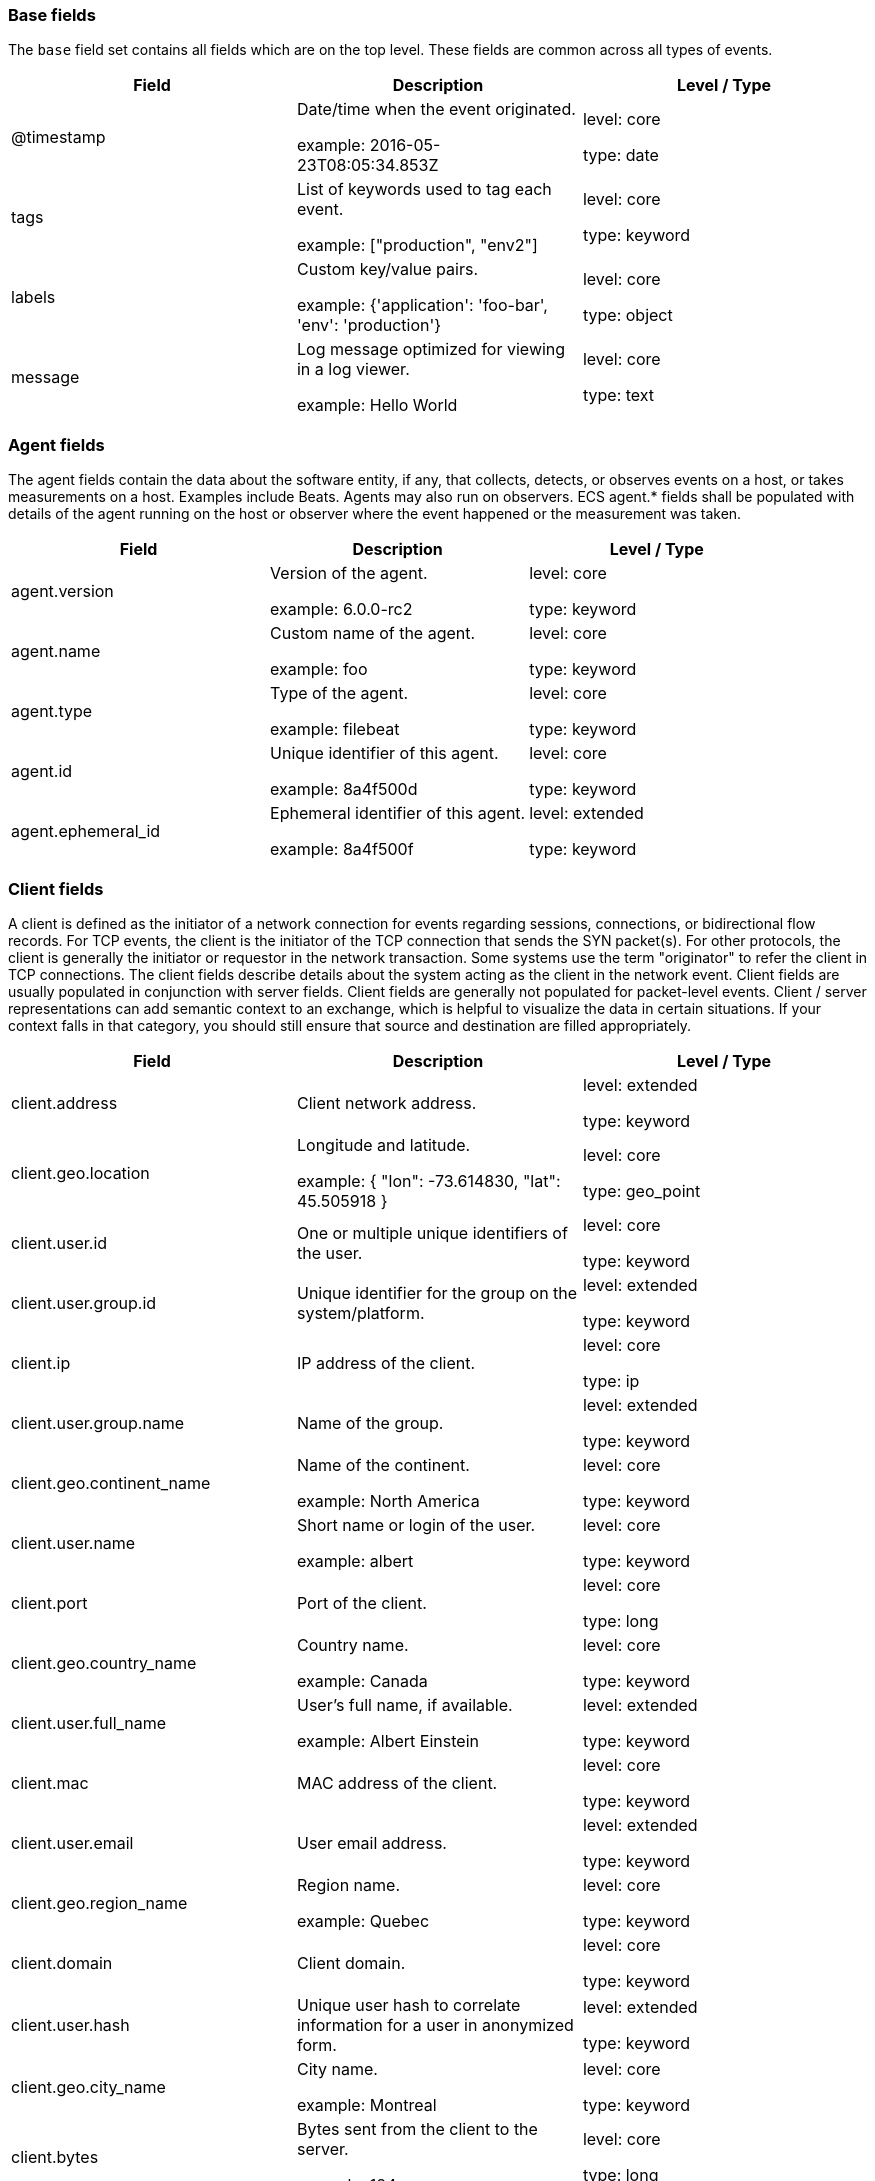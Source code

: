 
[[ecs-base]]
=== Base fields

The `base` field set contains all fields which are on the top level. These fields are common across all types of events.

[options="header"]
|=====
| Field  | Description  | Level / Type

// ===============================================================

| @timestamp
| Date/time when the event originated.

example: 2016-05-23T08:05:34.853Z

| level: core

type: date

// ===============================================================

| tags
| List of keywords used to tag each event.

example: ["production", "env2"]

| level: core

type: keyword

// ===============================================================

| labels
| Custom key/value pairs.

example: {'application': 'foo-bar', 'env': 'production'}

| level: core

type: object

// ===============================================================

| message
| Log message optimized for viewing in a log viewer.

example: Hello World

| level: core

type: text

// ===============================================================

|=====

[[ecs-agent]]
=== Agent fields

The agent fields contain the data about the software entity, if any, that collects, detects, or observes events on a host, or takes measurements on a host.
Examples include Beats. Agents may also run on observers. ECS agent.* fields shall be populated with details of the agent running on the host or observer where the event happened or the measurement was taken.

[options="header"]
|=====
| Field  | Description  | Level / Type

// ===============================================================

| agent.version
| Version of the agent.

example: 6.0.0-rc2

| level: core

type: keyword

// ===============================================================

| agent.name
| Custom name of the agent.

example: foo

| level: core

type: keyword

// ===============================================================

| agent.type
| Type of the agent.

example: filebeat

| level: core

type: keyword

// ===============================================================

| agent.id
| Unique identifier of this agent.

example: 8a4f500d

| level: core

type: keyword

// ===============================================================

| agent.ephemeral_id
| Ephemeral identifier of this agent.

example: 8a4f500f

| level: extended

type: keyword

// ===============================================================

|=====

[[ecs-client]]
=== Client fields

A client is defined as the initiator of a network connection for events regarding sessions, connections, or bidirectional flow records.
For TCP events, the client is the initiator of the TCP connection that sends the SYN packet(s). For other protocols, the client is generally the initiator or requestor in the network transaction. Some systems use the term "originator" to refer the client in TCP connections. The client fields describe details about the system acting as the client in the network event. Client fields are usually populated in conjunction with server fields.  Client fields are generally not populated for packet-level events.
Client / server representations can add semantic context to an exchange, which is helpful to visualize the data in certain situations. If your context falls in that category, you should still ensure that source and destination are filled appropriately.

[options="header"]
|=====
| Field  | Description  | Level / Type

// ===============================================================

| client.address
| Client network address.



| level: extended

type: keyword

// ===============================================================

| client.geo.location
| Longitude and latitude.

example: { "lon": -73.614830, "lat": 45.505918 }

| level: core

type: geo_point

// ===============================================================

| client.user.id
| One or multiple unique identifiers of the user.



| level: core

type: keyword

// ===============================================================

| client.user.group.id
| Unique identifier for the group on the system/platform.



| level: extended

type: keyword

// ===============================================================

| client.ip
| IP address of the client.



| level: core

type: ip

// ===============================================================

| client.user.group.name
| Name of the group.



| level: extended

type: keyword

// ===============================================================

| client.geo.continent_name
| Name of the continent.

example: North America

| level: core

type: keyword

// ===============================================================

| client.user.name
| Short name or login of the user.

example: albert

| level: core

type: keyword

// ===============================================================

| client.port
| Port of the client.



| level: core

type: long

// ===============================================================

| client.geo.country_name
| Country name.

example: Canada

| level: core

type: keyword

// ===============================================================

| client.user.full_name
| User's full name, if available.

example: Albert Einstein

| level: extended

type: keyword

// ===============================================================

| client.mac
| MAC address of the client.



| level: core

type: keyword

// ===============================================================

| client.user.email
| User email address.



| level: extended

type: keyword

// ===============================================================

| client.geo.region_name
| Region name.

example: Quebec

| level: core

type: keyword

// ===============================================================

| client.domain
| Client domain.



| level: core

type: keyword

// ===============================================================

| client.user.hash
| Unique user hash to correlate information for a user in anonymized form.



| level: extended

type: keyword

// ===============================================================

| client.geo.city_name
| City name.

example: Montreal

| level: core

type: keyword

// ===============================================================

| client.bytes
| Bytes sent from the client to the server.

example: 184

| level: core

type: long

// ===============================================================

| client.geo.country_iso_code
| Country ISO code.

example: CA

| level: core

type: keyword

// ===============================================================

| client.packets
| Packets sent from the client to the server.

example: 12

| level: core

type: long

// ===============================================================

| client.geo.region_iso_code
| Region ISO code.

example: CA-QC

| level: core

type: keyword

// ===============================================================

| client.geo.name
| User-defined description of a location.

example: boston-dc

| level: extended

type: keyword

// ===============================================================

|=====

[[ecs-cloud]]
=== Cloud fields

Fields related to the cloud or infrastructure the events are coming from.

[options="header"]
|=====
| Field  | Description  | Level / Type

// ===============================================================

| cloud.provider
| Name of the cloud provider.

example: aws

| level: extended

type: keyword

// ===============================================================

| cloud.availability_zone
| Availability zone in which this host is running.

example: us-east-1c

| level: extended

type: keyword

// ===============================================================

| cloud.region
| Region in which this host is running.

example: us-east-1

| level: extended

type: keyword

// ===============================================================

| cloud.instance.id
| Instance ID of the host machine.

example: i-1234567890abcdef0

| level: extended

type: keyword

// ===============================================================

| cloud.instance.name
| Instance name of the host machine.



| level: extended

type: keyword

// ===============================================================

| cloud.machine.type
| Machine type of the host machine.

example: t2.medium

| level: extended

type: keyword

// ===============================================================

| cloud.account.id
| The cloud account or organization id.

example: 666777888999

| level: extended

type: keyword

// ===============================================================

|=====

[[ecs-container]]
=== Container fields

Container fields are used for meta information about the specific container that is the source of information.
These fields help correlate data based containers from any runtime.

[options="header"]
|=====
| Field  | Description  | Level / Type

// ===============================================================

| container.runtime
| Runtime managing this container.

example: docker

| level: extended

type: keyword

// ===============================================================

| container.id
| Unique container id.



| level: core

type: keyword

// ===============================================================

| container.image.name
| Name of the image the container was built on.



| level: extended

type: keyword

// ===============================================================

| container.image.tag
| Container image tag.



| level: extended

type: keyword

// ===============================================================

| container.name
| Container name.



| level: extended

type: keyword

// ===============================================================

| container.labels
| Image labels.



| level: extended

type: object

// ===============================================================

|=====

[[ecs-destination]]
=== Destination fields

Destination fields describe details about the destination of a packet/event.
Destination fields are usually populated in conjunction with source fields.

[options="header"]
|=====
| Field  | Description  | Level / Type

// ===============================================================

| destination.address
| Destination network address.



| level: extended

type: keyword

// ===============================================================

| destination.geo.location
| Longitude and latitude.

example: { "lon": -73.614830, "lat": 45.505918 }

| level: core

type: geo_point

// ===============================================================

| destination.user.id
| One or multiple unique identifiers of the user.



| level: core

type: keyword

// ===============================================================

| destination.user.group.id
| Unique identifier for the group on the system/platform.



| level: extended

type: keyword

// ===============================================================

| destination.ip
| IP address of the destination.



| level: core

type: ip

// ===============================================================

| destination.user.group.name
| Name of the group.



| level: extended

type: keyword

// ===============================================================

| destination.geo.continent_name
| Name of the continent.

example: North America

| level: core

type: keyword

// ===============================================================

| destination.user.name
| Short name or login of the user.

example: albert

| level: core

type: keyword

// ===============================================================

| destination.port
| Port of the destination.



| level: core

type: long

// ===============================================================

| destination.geo.country_name
| Country name.

example: Canada

| level: core

type: keyword

// ===============================================================

| destination.user.full_name
| User's full name, if available.

example: Albert Einstein

| level: extended

type: keyword

// ===============================================================

| destination.mac
| MAC address of the destination.



| level: core

type: keyword

// ===============================================================

| destination.user.email
| User email address.



| level: extended

type: keyword

// ===============================================================

| destination.geo.region_name
| Region name.

example: Quebec

| level: core

type: keyword

// ===============================================================

| destination.domain
| Destination domain.



| level: core

type: keyword

// ===============================================================

| destination.user.hash
| Unique user hash to correlate information for a user in anonymized form.



| level: extended

type: keyword

// ===============================================================

| destination.geo.city_name
| City name.

example: Montreal

| level: core

type: keyword

// ===============================================================

| destination.bytes
| Bytes sent from the destination to the source.

example: 184

| level: core

type: long

// ===============================================================

| destination.geo.country_iso_code
| Country ISO code.

example: CA

| level: core

type: keyword

// ===============================================================

| destination.packets
| Packets sent from the destination to the source.

example: 12

| level: core

type: long

// ===============================================================

| destination.geo.region_iso_code
| Region ISO code.

example: CA-QC

| level: core

type: keyword

// ===============================================================

| destination.geo.name
| User-defined description of a location.

example: boston-dc

| level: extended

type: keyword

// ===============================================================

|=====

[[ecs-ecs]]
=== ECS fields

Meta-information specific to ECS.

[options="header"]
|=====
| Field  | Description  | Level / Type

// ===============================================================

| ecs.version
| ECS version this event conforms to.

example: 1.0.0

| level: core

type: keyword

// ===============================================================

|=====

[[ecs-error]]
=== Error fields

These fields can represent errors of any kind.
Use them for errors that happen while fetching events or in cases where the event itself contains an error.

[options="header"]
|=====
| Field  | Description  | Level / Type

// ===============================================================

| error.id
| Unique identifier for the error.



| level: core

type: keyword

// ===============================================================

| error.message
| Error message.



| level: core

type: text

// ===============================================================

| error.code
| Error code describing the error.



| level: core

type: keyword

// ===============================================================

|=====

[[ecs-event]]
=== Event fields

The event fields are used for context information about the log or metric event itself.
A log is defined as an event containing details of something that happened. Log events must include the time at which the thing happened. Examples of log events include a process starting on a host, a network packet being sent from a source to a destination, or a network connection between a client and a server being initiated or closed. A metric is defined as an event containing one or more numerical or categorical measurements and the time at which the measurement was taken. Examples of metric events include memory pressure measured on a host, or vulnerabilities measured on a scanned host.

[options="header"]
|=====
| Field  | Description  | Level / Type

// ===============================================================

| event.id
| Unique ID to describe the event.

example: 8a4f500d

| level: core

type: keyword

// ===============================================================

| event.kind
| The kind of the event.

example: state

| level: extended

type: keyword

// ===============================================================

| event.category
| Event category.

example: user-management

| level: core

type: keyword

// ===============================================================

| event.action
| The action captured by the event.

example: user-password-change

| level: core

type: keyword

// ===============================================================

| event.outcome
| The outcome of the event.

example: success

| level: extended

type: keyword

// ===============================================================

| event.type
| Reserved for future usage.



| level: core

type: keyword

// ===============================================================

| event.module
| Name of the module this data is coming from.
This information is coming from the modules used in Beats or Logstash.

example: mysql

| level: core

type: keyword

// ===============================================================

| event.dataset
| Name of the dataset.

example: stats

| level: core

type: keyword

// ===============================================================

| event.severity
| Original severity of the event.

example: 7

| level: core

type: long

// ===============================================================

| event.original
| Raw text message of entire event.

example: Sep 19 08:26:10 host CEF:0&#124;Security&#124; threatmanager&#124;1.0&#124;100&#124; worm successfully stopped&#124;10&#124;src=10.0.0.1 dst=2.1.2.2spt=1232

| level: core

type: keyword

// ===============================================================

| event.hash
| Hash (perhaps logstash fingerprint) of raw field to be able to demonstrate log integrity.

example: 123456789012345678901234567890ABCD

| level: extended

type: keyword

// ===============================================================

| event.duration
| Duration of the event in nanoseconds.



| level: core

type: long

// ===============================================================

| event.timezone
| Event time zone.



| level: extended

type: keyword

// ===============================================================

| event.created
| Time when the event was first read by an agent or by your pipeline.



| level: core

type: date

// ===============================================================

| event.start
| event.start contains the date when the event started or when the activity was first observed.



| level: extended

type: date

// ===============================================================

| event.end
| event.end contains the date when the event ended or when the activity was last observed.



| level: extended

type: date

// ===============================================================

| event.risk_score
| Risk score or priority of the event (e.g. security solutions). Use your system's original value here.



| level: core

type: float

// ===============================================================

| event.risk_score_norm
| Normalized risk score or priority of the event (0-100).



| level: extended

type: float

// ===============================================================

|=====

[[ecs-file]]
=== File fields

A file is defined as a set of information that has been created on, or has existed on a filesystem.
File objects can be associated with host events, network events, and/or file events (e.g., those produced by File Integrity Monitoring [FIM] products or services). File fields provide details about the affected file associated with the event or metric.

[options="header"]
|=====
| Field  | Description  | Level / Type

// ===============================================================

| file.path
| Path to the file.



| level: extended

type: keyword

// ===============================================================

| file.target_path
| Target path for symlinks.



| level: extended

type: keyword

// ===============================================================

| file.extension
| File extension.

example: png

| level: extended

type: keyword

// ===============================================================

| file.type
| File type (file, dir, or symlink).



| level: extended

type: keyword

// ===============================================================

| file.device
| Device that is the source of the file.



| level: extended

type: keyword

// ===============================================================

| file.inode
| Inode representing the file in the filesystem.



| level: extended

type: keyword

// ===============================================================

| file.uid
| The user ID (UID) or security identifier (SID) of the file owner.



| level: extended

type: keyword

// ===============================================================

| file.owner
| File owner's username.



| level: extended

type: keyword

// ===============================================================

| file.gid
| Primary group ID (GID) of the file.



| level: extended

type: keyword

// ===============================================================

| file.group
| Primary group name of the file.



| level: extended

type: keyword

// ===============================================================

| file.mode
| Mode of the file in octal representation.

example: 416

| level: extended

type: keyword

// ===============================================================

| file.size
| File size in bytes (field is only added when `type` is `file`).



| level: extended

type: long

// ===============================================================

| file.mtime
| Last time file content was modified.



| level: extended

type: date

// ===============================================================

| file.ctime
| Last time file metadata changed.



| level: extended

type: date

// ===============================================================

|=====

[[ecs-geo]]
=== Geo fields

Geo fields can carry data about a specific location related to an event.
This geolocation information can be derived from techniques such as Geo IP, or be user-supplied.

[options="header"]
|=====
| Field  | Description  | Level / Type

// ===============================================================

| geo.location
| Longitude and latitude.

example: { "lon": -73.614830, "lat": 45.505918 }

| level: core

type: geo_point

// ===============================================================

| geo.continent_name
| Name of the continent.

example: North America

| level: core

type: keyword

// ===============================================================

| geo.country_name
| Country name.

example: Canada

| level: core

type: keyword

// ===============================================================

| geo.region_name
| Region name.

example: Quebec

| level: core

type: keyword

// ===============================================================

| geo.city_name
| City name.

example: Montreal

| level: core

type: keyword

// ===============================================================

| geo.country_iso_code
| Country ISO code.

example: CA

| level: core

type: keyword

// ===============================================================

| geo.region_iso_code
| Region ISO code.

example: CA-QC

| level: core

type: keyword

// ===============================================================

| geo.name
| User-defined description of a location.

example: boston-dc

| level: extended

type: keyword

// ===============================================================

|=====

[[ecs-group]]
=== Group fields

The group fields are meant to represent groups that are relevant to the event.

[options="header"]
|=====
| Field  | Description  | Level / Type

// ===============================================================

| group.id
| Unique identifier for the group on the system/platform.



| level: extended

type: keyword

// ===============================================================

| group.name
| Name of the group.



| level: extended

type: keyword

// ===============================================================

|=====

[[ecs-host]]
=== Host fields

A host is defined as a general computing instance.
ECS host.* fields should be populated with details about the host on which the event happened, or from which the measurement was taken. Host types include hardware, virtual machines, Docker containers, and Kubernetes nodes.

[options="header"]
|=====
| Field  | Description  | Level / Type

// ===============================================================

| host.hostname
| Hostname of the host.



| level: core

type: keyword

// ===============================================================

| host.geo.location
| Longitude and latitude.

example: { "lon": -73.614830, "lat": 45.505918 }

| level: core

type: geo_point

// ===============================================================

| host.user.id
| One or multiple unique identifiers of the user.



| level: core

type: keyword

// ===============================================================

| host.user.group.id
| Unique identifier for the group on the system/platform.



| level: extended

type: keyword

// ===============================================================

| host.os.platform
| Operating system platform (such centos, ubuntu, windows).

example: darwin

| level: extended

type: keyword

// ===============================================================

| host.name
| Name of the host.



| level: core

type: keyword

// ===============================================================

| host.user.group.name
| Name of the group.



| level: extended

type: keyword

// ===============================================================

| host.geo.continent_name
| Name of the continent.

example: North America

| level: core

type: keyword

// ===============================================================

| host.os.name
| Operating system name, without the version.

example: Mac OS X

| level: extended

type: keyword

// ===============================================================

| host.user.name
| Short name or login of the user.

example: albert

| level: core

type: keyword

// ===============================================================

| host.id
| Unique host id.



| level: core

type: keyword

// ===============================================================

| host.geo.country_name
| Country name.

example: Canada

| level: core

type: keyword

// ===============================================================

| host.os.full
| Operating system name, including the version or code name.

example: Mac OS Mojave

| level: extended

type: keyword

// ===============================================================

| host.user.full_name
| User's full name, if available.

example: Albert Einstein

| level: extended

type: keyword

// ===============================================================

| host.ip
| Host ip address.



| level: core

type: ip

// ===============================================================

| host.user.email
| User email address.



| level: extended

type: keyword

// ===============================================================

| host.os.family
| OS family (such as redhat, debian, freebsd, windows).

example: debian

| level: extended

type: keyword

// ===============================================================

| host.geo.region_name
| Region name.

example: Quebec

| level: core

type: keyword

// ===============================================================

| host.mac
| Host mac address.



| level: core

type: keyword

// ===============================================================

| host.user.hash
| Unique user hash to correlate information for a user in anonymized form.



| level: extended

type: keyword

// ===============================================================

| host.geo.city_name
| City name.

example: Montreal

| level: core

type: keyword

// ===============================================================

| host.os.version
| Operating system version as a raw string.

example: 10.14.1

| level: extended

type: keyword

// ===============================================================

| host.type
| Type of host.



| level: core

type: keyword

// ===============================================================

| host.geo.country_iso_code
| Country ISO code.

example: CA

| level: core

type: keyword

// ===============================================================

| host.os.kernel
| Operating system kernel version as a raw string.

example: 4.4.0-112-generic

| level: extended

type: keyword

// ===============================================================

| host.architecture
| Operating system architecture.

example: x86_64

| level: core

type: keyword

// ===============================================================

| host.geo.region_iso_code
| Region ISO code.

example: CA-QC

| level: core

type: keyword

// ===============================================================

| host.geo.name
| User-defined description of a location.

example: boston-dc

| level: extended

type: keyword

// ===============================================================

|=====

[[ecs-http]]
=== HTTP fields

Fields related to HTTP activity. Use the `url` field set to store the url of the request.

[options="header"]
|=====
| Field  | Description  | Level / Type

// ===============================================================

| http.request.method
| HTTP request method.

example: get, post, put

| level: extended

type: keyword

// ===============================================================

| http.request.body.content
| The full HTTP request body.

example: Hello world

| level: extended

type: keyword

// ===============================================================

| http.request.referrer
| Referrer for this HTTP request.

example: https://blog.example.com/

| level: extended

type: keyword

// ===============================================================

| http.response.status_code
| HTTP response status code.

example: 404

| level: extended

type: long

// ===============================================================

| http.response.body.content
| The full HTTP response body.

example: Hello world

| level: extended

type: keyword

// ===============================================================

| http.version
| HTTP version.

example: 1.1

| level: extended

type: keyword

// ===============================================================

| http.request.bytes
| Total size in bytes of the request (body and headers).

example: 1437

| level: extended

type: long

// ===============================================================

| http.request.body.bytes
| Size in bytes of the request body.

example: 887

| level: extended

type: long

// ===============================================================

| http.response.bytes
| Total size in bytes of the response (body and headers).

example: 1437

| level: extended

type: long

// ===============================================================

| http.response.body.bytes
| Size in bytes of the response body.

example: 887

| level: extended

type: long

// ===============================================================

|=====

[[ecs-log]]
=== Log fields

Fields which are specific to log events.

[options="header"]
|=====
| Field  | Description  | Level / Type

// ===============================================================

| log.level
| Log level of the log event.

example: err

| level: core

type: keyword

// ===============================================================

| log.original
| Original log message with light interpretation only (encoding, newlines).

example: Sep 19 08:26:10 localhost My log

| level: core

type: keyword

// ===============================================================

|=====

[[ecs-network]]
=== Network fields

The network is defined as the communication path over which a host or network event happens.
The network.* fields should be populated with details about the network activity associated with an event.

[options="header"]
|=====
| Field  | Description  | Level / Type

// ===============================================================

| network.name
| Name given by operators to sections of their network.

example: Guest Wifi

| level: extended

type: keyword

// ===============================================================

| network.type
| In the OSI Model this would be the Network Layer. ipv4, ipv6, ipsec, pim, etc

example: ipv4

| level: core

type: keyword

// ===============================================================

| network.iana_number
| IANA Protocol Number.

example: 6

| level: extended

type: keyword

// ===============================================================

| network.transport
| Protocol Name corresponding to the field `iana_number`.

example: tcp

| level: core

type: keyword

// ===============================================================

| network.application
| Application level protocol name.

example: aim

| level: extended

type: keyword

// ===============================================================

| network.protocol
| L7 Network protocol name.

example: http

| level: core

type: keyword

// ===============================================================

| network.direction
| Direction of the network traffic.

example: inbound

| level: core

type: keyword

// ===============================================================

| network.forwarded_ip
| Host IP address when the source IP address is the proxy.

example: 192.1.1.2

| level: core

type: ip

// ===============================================================

| network.community_id
| A hash of source and destination IPs and ports.

example: 1:hO+sN4H+MG5MY/8hIrXPqc4ZQz0=

| level: extended

type: keyword

// ===============================================================

| network.bytes
| Total bytes transferred in both directions.

example: 368

| level: core

type: long

// ===============================================================

| network.packets
| Total packets transferred in both directions.

example: 24

| level: core

type: long

// ===============================================================

|=====

[[ecs-observer]]
=== Observer fields

An observer is defined as a special network, security, or application device used to detect, observe, or create network, security, or application-related events and metrics.
This could be a custom hardware appliance or a server that has been configured to run special network, security, or application software. Examples include firewalls, intrusion detection/prevention systems, network monitoring sensors, web application firewalls, data loss prevention systems, and APM servers. The observer.* fields shall be populated with details of the system, if any, that detects, observes and/or creates a network, security, or application event or metric. Message queues and ETL components used in processing events or metrics are not considered observers in ECS.

[options="header"]
|=====
| Field  | Description  | Level / Type

// ===============================================================

| observer.mac
| MAC address of the observer



| level: core

type: keyword

// ===============================================================

| observer.geo.location
| Longitude and latitude.

example: { "lon": -73.614830, "lat": 45.505918 }

| level: core

type: geo_point

// ===============================================================

| observer.os.platform
| Operating system platform (such centos, ubuntu, windows).

example: darwin

| level: extended

type: keyword

// ===============================================================

| observer.ip
| IP address of the observer.



| level: core

type: ip

// ===============================================================

| observer.geo.continent_name
| Name of the continent.

example: North America

| level: core

type: keyword

// ===============================================================

| observer.os.name
| Operating system name, without the version.

example: Mac OS X

| level: extended

type: keyword

// ===============================================================

| observer.hostname
| Hostname of the observer.



| level: core

type: keyword

// ===============================================================

| observer.geo.country_name
| Country name.

example: Canada

| level: core

type: keyword

// ===============================================================

| observer.os.full
| Operating system name, including the version or code name.

example: Mac OS Mojave

| level: extended

type: keyword

// ===============================================================

| observer.vendor
| observer vendor information.



| level: core

type: keyword

// ===============================================================

| observer.os.family
| OS family (such as redhat, debian, freebsd, windows).

example: debian

| level: extended

type: keyword

// ===============================================================

| observer.geo.region_name
| Region name.

example: Quebec

| level: core

type: keyword

// ===============================================================

| observer.version
| Observer version.



| level: core

type: keyword

// ===============================================================

| observer.geo.city_name
| City name.

example: Montreal

| level: core

type: keyword

// ===============================================================

| observer.os.version
| Operating system version as a raw string.

example: 10.14.1

| level: extended

type: keyword

// ===============================================================

| observer.serial_number
| Observer serial number.



| level: extended

type: keyword

// ===============================================================

| observer.geo.country_iso_code
| Country ISO code.

example: CA

| level: core

type: keyword

// ===============================================================

| observer.os.kernel
| Operating system kernel version as a raw string.

example: 4.4.0-112-generic

| level: extended

type: keyword

// ===============================================================

| observer.type
| The type of the observer the data is coming from.

example: firewall

| level: core

type: keyword

// ===============================================================

| observer.geo.region_iso_code
| Region ISO code.

example: CA-QC

| level: core

type: keyword

// ===============================================================

| observer.geo.name
| User-defined description of a location.

example: boston-dc

| level: extended

type: keyword

// ===============================================================

|=====

[[ecs-organization]]
=== Organization fields

The organization fields enrich data with information about the company or entity the data is associated with.
These fields help you arrange or filter data stored in an index by one or multiple organizations.

[options="header"]
|=====
| Field  | Description  | Level / Type

// ===============================================================

| organization.name
| Organization name.



| level: extended

type: keyword

// ===============================================================

| organization.id
| Unique identifier for the organization.



| level: extended

type: keyword

// ===============================================================

|=====

[[ecs-os]]
=== Operating System fields

The OS fields contain information about the operating system.

[options="header"]
|=====
| Field  | Description  | Level / Type

// ===============================================================

| os.platform
| Operating system platform (such centos, ubuntu, windows).

example: darwin

| level: extended

type: keyword

// ===============================================================

| os.name
| Operating system name, without the version.

example: Mac OS X

| level: extended

type: keyword

// ===============================================================

| os.full
| Operating system name, including the version or code name.

example: Mac OS Mojave

| level: extended

type: keyword

// ===============================================================

| os.family
| OS family (such as redhat, debian, freebsd, windows).

example: debian

| level: extended

type: keyword

// ===============================================================

| os.version
| Operating system version as a raw string.

example: 10.14.1

| level: extended

type: keyword

// ===============================================================

| os.kernel
| Operating system kernel version as a raw string.

example: 4.4.0-112-generic

| level: extended

type: keyword

// ===============================================================

|=====

[[ecs-process]]
=== Process fields

These fields contain information about a process.
These fields can help you correlate metrics information with a process id/name from a log message.  The `process.pid` often stays in the metric itself and is copied to the global field for correlation.

[options="header"]
|=====
| Field  | Description  | Level / Type

// ===============================================================

| process.pid
| Process id.



| level: core

type: long

// ===============================================================

| process.name
| Process name.

example: ssh

| level: extended

type: keyword

// ===============================================================

| process.ppid
| Process parent id.



| level: extended

type: long

// ===============================================================

| process.args
| Array of process arguments.

example: ['ssh', '-l', 'user', '10.0.0.16']

| level: extended

type: keyword

// ===============================================================

| process.executable
| Absolute path to the process executable.

example: /usr/bin/ssh

| level: extended

type: keyword

// ===============================================================

| process.title
| Process title.



| level: extended

type: keyword

// ===============================================================

| process.thread.id
| Thread ID.

example: 4242

| level: extended

type: long

// ===============================================================

| process.start
| The time the process started.

example: 2016-05-23T08:05:34.853Z

| level: extended

type: date

// ===============================================================

| process.working_directory
| The working directory of the process.

example: /home/alice

| level: extended

type: keyword

// ===============================================================

|=====

[[ecs-related]]
=== Related fields

This field set is meant to facilitate pivoting around a piece of data.
Some pieces of information can be seen in many places in an ECS event. To facilitate searching for them, store an array of all seen values to their corresponding field in `related.`.
A concrete example is IP addresses, which can be under host, observer, source, destination, client, server, and network.forwarded_ip. If you append all IPs to `related.ip`, you can then search for a given IP trivially, no matter where it appeared, by querying `related.ip:a.b.c.d`.

[options="header"]
|=====
| Field  | Description  | Level / Type

// ===============================================================

| related.ip
| All of the IPs seen on your event.



| level: extended

type: ip

// ===============================================================

|=====

[[ecs-server]]
=== Server fields

A Server is defined as the responder in a network connection for events regarding sessions, connections, or bidirectional flow records.
For TCP events, the server is the receiver of the initial SYN packet(s) of the TCP connection. For other protocols, the server is generally the responder in the network transaction. Some systems actually use the term "responder" to refer the server in TCP connections. The server fields describe details about the system acting as the server in the network event. Server fields are usually populated in conjunction with client fields. Server fields are generally not populated for packet-level events.
Client / server representations can add semantic context to an exchange, which is helpful to visualize the data in certain situations. If your context falls in that category, you should still ensure that source and destination are filled appropriately.

[options="header"]
|=====
| Field  | Description  | Level / Type

// ===============================================================

| server.address
| Server network address.



| level: extended

type: keyword

// ===============================================================

| server.geo.location
| Longitude and latitude.

example: { "lon": -73.614830, "lat": 45.505918 }

| level: core

type: geo_point

// ===============================================================

| server.user.id
| One or multiple unique identifiers of the user.



| level: core

type: keyword

// ===============================================================

| server.user.group.id
| Unique identifier for the group on the system/platform.



| level: extended

type: keyword

// ===============================================================

| server.ip
| IP address of the server.



| level: core

type: ip

// ===============================================================

| server.user.group.name
| Name of the group.



| level: extended

type: keyword

// ===============================================================

| server.geo.continent_name
| Name of the continent.

example: North America

| level: core

type: keyword

// ===============================================================

| server.user.name
| Short name or login of the user.

example: albert

| level: core

type: keyword

// ===============================================================

| server.port
| Port of the server.



| level: core

type: long

// ===============================================================

| server.geo.country_name
| Country name.

example: Canada

| level: core

type: keyword

// ===============================================================

| server.user.full_name
| User's full name, if available.

example: Albert Einstein

| level: extended

type: keyword

// ===============================================================

| server.mac
| MAC address of the server.



| level: core

type: keyword

// ===============================================================

| server.user.email
| User email address.



| level: extended

type: keyword

// ===============================================================

| server.geo.region_name
| Region name.

example: Quebec

| level: core

type: keyword

// ===============================================================

| server.domain
| Server domain.



| level: core

type: keyword

// ===============================================================

| server.user.hash
| Unique user hash to correlate information for a user in anonymized form.



| level: extended

type: keyword

// ===============================================================

| server.geo.city_name
| City name.

example: Montreal

| level: core

type: keyword

// ===============================================================

| server.bytes
| Bytes sent from the server to the client.

example: 184

| level: core

type: long

// ===============================================================

| server.geo.country_iso_code
| Country ISO code.

example: CA

| level: core

type: keyword

// ===============================================================

| server.packets
| Packets sent from the server to the client.

example: 12

| level: core

type: long

// ===============================================================

| server.geo.region_iso_code
| Region ISO code.

example: CA-QC

| level: core

type: keyword

// ===============================================================

| server.geo.name
| User-defined description of a location.

example: boston-dc

| level: extended

type: keyword

// ===============================================================

|=====

[[ecs-service]]
=== Service fields

The service fields describe the service for or from which the data was collected.
These fields help you find and correlate logs for a specific service and version.

[options="header"]
|=====
| Field  | Description  | Level / Type

// ===============================================================

| service.id
| Unique identifier of the running service.

example: d37e5ebfe0ae6c4972dbe9f0174a1637bb8247f6

| level: core

type: keyword

// ===============================================================

| service.name
| Name of the service.

example: elasticsearch-metrics

| level: core

type: keyword

// ===============================================================

| service.type
| The type of the service.

example: elasticsearch

| level: core

type: keyword

// ===============================================================

| service.state
| Current state of the service.



| level: core

type: keyword

// ===============================================================

| service.version
| Version of the service.

example: 3.2.4

| level: core

type: keyword

// ===============================================================

| service.ephemeral_id
| Ephemeral identifier of this service.

example: 8a4f500f

| level: extended

type: keyword

// ===============================================================

|=====

[[ecs-source]]
=== Source fields

Source fields describe details about the source of a packet/event.
Source fields are usually populated in conjunction with destination fields.

[options="header"]
|=====
| Field  | Description  | Level / Type

// ===============================================================

| source.address
| Source network address.



| level: extended

type: keyword

// ===============================================================

| source.geo.location
| Longitude and latitude.

example: { "lon": -73.614830, "lat": 45.505918 }

| level: core

type: geo_point

// ===============================================================

| source.user.id
| One or multiple unique identifiers of the user.



| level: core

type: keyword

// ===============================================================

| source.user.group.id
| Unique identifier for the group on the system/platform.



| level: extended

type: keyword

// ===============================================================

| source.ip
| IP address of the source.



| level: core

type: ip

// ===============================================================

| source.user.group.name
| Name of the group.



| level: extended

type: keyword

// ===============================================================

| source.geo.continent_name
| Name of the continent.

example: North America

| level: core

type: keyword

// ===============================================================

| source.user.name
| Short name or login of the user.

example: albert

| level: core

type: keyword

// ===============================================================

| source.port
| Port of the source.



| level: core

type: long

// ===============================================================

| source.geo.country_name
| Country name.

example: Canada

| level: core

type: keyword

// ===============================================================

| source.user.full_name
| User's full name, if available.

example: Albert Einstein

| level: extended

type: keyword

// ===============================================================

| source.mac
| MAC address of the source.



| level: core

type: keyword

// ===============================================================

| source.user.email
| User email address.



| level: extended

type: keyword

// ===============================================================

| source.geo.region_name
| Region name.

example: Quebec

| level: core

type: keyword

// ===============================================================

| source.domain
| Source domain.



| level: core

type: keyword

// ===============================================================

| source.user.hash
| Unique user hash to correlate information for a user in anonymized form.



| level: extended

type: keyword

// ===============================================================

| source.geo.city_name
| City name.

example: Montreal

| level: core

type: keyword

// ===============================================================

| source.bytes
| Bytes sent from the source to the destination.

example: 184

| level: core

type: long

// ===============================================================

| source.geo.country_iso_code
| Country ISO code.

example: CA

| level: core

type: keyword

// ===============================================================

| source.packets
| Packets sent from the source to the destination.

example: 12

| level: core

type: long

// ===============================================================

| source.geo.region_iso_code
| Region ISO code.

example: CA-QC

| level: core

type: keyword

// ===============================================================

| source.geo.name
| User-defined description of a location.

example: boston-dc

| level: extended

type: keyword

// ===============================================================

|=====

[[ecs-url]]
=== URL fields

URL fields provide support for complete or partial URLs, and supports the breaking down into scheme, domain, path, and so on.

[options="header"]
|=====
| Field  | Description  | Level / Type

// ===============================================================

| url.original
| Unmodified original url as seen in the event source.

example: https://www.elastic.co:443/search?q=elasticsearch#top or /search?q=elasticsearch

| level: extended

type: keyword

// ===============================================================

| url.full
| Full unparsed URL.

example: https://www.elastic.co:443/search?q=elasticsearch#top

| level: extended

type: keyword

// ===============================================================

| url.scheme
| Scheme of the url.

example: https

| level: extended

type: keyword

// ===============================================================

| url.domain
| Domain of the url.

example: www.elastic.co

| level: extended

type: keyword

// ===============================================================

| url.port
| Port of the request, such as 443.

example: 443

| level: extended

type: long

// ===============================================================

| url.path
| Path of the request, such as "/search".



| level: extended

type: keyword

// ===============================================================

| url.query
| Query string of the request.



| level: extended

type: keyword

// ===============================================================

| url.fragment
| Portion of the url after the `#`.



| level: extended

type: keyword

// ===============================================================

| url.username
| Username of the request.



| level: extended

type: keyword

// ===============================================================

| url.password
| Password of the request.



| level: extended

type: keyword

// ===============================================================

|=====

[[ecs-user]]
=== User fields

The user fields describe information about the user that is relevant to the event.
Fields can have one entry or multiple entries. If a user has more than one id, provide an array that includes all of them.

[options="header"]
|=====
| Field  | Description  | Level / Type

// ===============================================================

| user.id
| One or multiple unique identifiers of the user.



| level: core

type: keyword

// ===============================================================

| user.group.id
| Unique identifier for the group on the system/platform.



| level: extended

type: keyword

// ===============================================================

| user.group.name
| Name of the group.



| level: extended

type: keyword

// ===============================================================

| user.name
| Short name or login of the user.

example: albert

| level: core

type: keyword

// ===============================================================

| user.full_name
| User's full name, if available.

example: Albert Einstein

| level: extended

type: keyword

// ===============================================================

| user.email
| User email address.



| level: extended

type: keyword

// ===============================================================

| user.hash
| Unique user hash to correlate information for a user in anonymized form.



| level: extended

type: keyword

// ===============================================================

|=====

[[ecs-user_agent]]
=== User agent fields

The user_agent fields normally come from a browser request.
They often show up in web service logs coming from the parsed user agent string.

[options="header"]
|=====
| Field  | Description  | Level / Type

// ===============================================================

| user_agent.original
| Unparsed version of the user_agent.

example: Mozilla/5.0 (iPhone; CPU iPhone OS 12_1 like Mac OS X) AppleWebKit/605.1.15 (KHTML, like Gecko) Version/12.0 Mobile/15E148 Safari/604.1

| level: extended

type: keyword

// ===============================================================

| user_agent.os.platform
| Operating system platform (such centos, ubuntu, windows).

example: darwin

| level: extended

type: keyword

// ===============================================================

| user_agent.name
| Name of the user agent.

example: Safari

| level: extended

type: keyword

// ===============================================================

| user_agent.os.name
| Operating system name, without the version.

example: Mac OS X

| level: extended

type: keyword

// ===============================================================

| user_agent.version
| Version of the user agent.

example: 12.0

| level: extended

type: keyword

// ===============================================================

| user_agent.os.full
| Operating system name, including the version or code name.

example: Mac OS Mojave

| level: extended

type: keyword

// ===============================================================

| user_agent.device.name
| Name of the device.

example: iPhone

| level: extended

type: keyword

// ===============================================================

| user_agent.os.family
| OS family (such as redhat, debian, freebsd, windows).

example: debian

| level: extended

type: keyword

// ===============================================================

| user_agent.os.version
| Operating system version as a raw string.

example: 10.14.1

| level: extended

type: keyword

// ===============================================================

| user_agent.os.kernel
| Operating system kernel version as a raw string.

example: 4.4.0-112-generic

| level: extended

type: keyword

// ===============================================================

|=====
